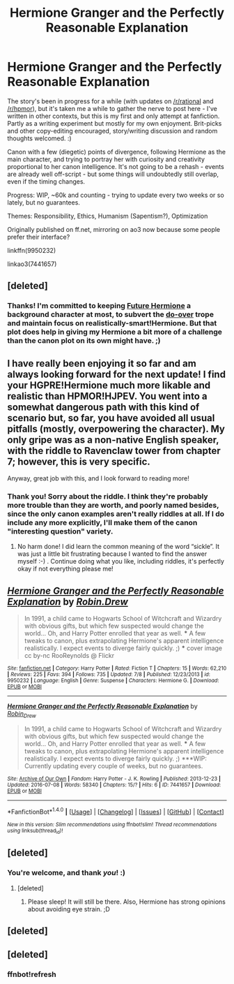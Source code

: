 #+TITLE: Hermione Granger and the Perfectly Reasonable Explanation

* Hermione Granger and the Perfectly Reasonable Explanation
:PROPERTIES:
:Author: RobinDrew
:Score: 40
:DateUnix: 1468183555.0
:DateShort: 2016-Jul-11
:FlairText: Promotion
:END:
The story's been in progress for a while (with updates on [[/r/rational]] and [[/r/hpmor]]), but it's taken me a while to gather the nerve to post here - I've written in other contexts, but this is my first and only attempt at fanfiction. Partly as a writing experiment but mostly for my own enjoyment. Brit-picks and other copy-editing encouraged, story/writing discussion and random thoughts welcomed. :)

Canon with a few (diegetic) points of divergence, following Hermione as the main character, and trying to portray her with curiosity and creativity proportional to her canon intelligence. It's not going to be a rehash - events are already well off-script - but some things will undoubtedly still overlap, even if the timing changes.

Progress: WIP, ~60k and counting - trying to update every two weeks or so lately, but no guarantees.

Themes: Responsibility, Ethics, Humanism (Sapentism?), Optimization

Originally published on ff.net, mirroring on ao3 now because some people prefer their interface?

linkffn(9950232)

linkao3(7441657)


** [deleted]
:PROPERTIES:
:Score: 8
:DateUnix: 1468185514.0
:DateShort: 2016-Jul-11
:END:

*** Thanks! I'm committed to keeping [[/spoiler][Future Hermione]] a background character at most, to subvert the [[/spoiler][do-over]] trope and maintain focus on realistically-smart!Hermione. But that plot does help in giving my Hermione a bit more of a challenge than the canon plot on its own might have. ;)
:PROPERTIES:
:Author: RobinDrew
:Score: 2
:DateUnix: 1468246391.0
:DateShort: 2016-Jul-11
:END:


** I have really been enjoying it so far and am always looking forward for the next update! I find your HGPRE!Hermione much more likable and realistic than HPMOR!HJPEV. You went into a somewhat dangerous path with this kind of scenario but, so far, you have avoided all usual pitfalls (mostly, overpowering the character). My only gripe was as a non-native English speaker, with the riddle to Ravenclaw tower from chapter 7; however, this is very specific.

Anyway, great job with this, and I look forward to reading more!
:PROPERTIES:
:Author: HermioneGPEV
:Score: 8
:DateUnix: 1468217227.0
:DateShort: 2016-Jul-11
:END:

*** Thank you! Sorry about the riddle. I think they're probably more trouble than they are worth, and poorly named besides, since the only canon examples aren't really riddles at all. If I do include any more explicitly, I'll make them of the canon "interesting question" variety.
:PROPERTIES:
:Author: RobinDrew
:Score: 2
:DateUnix: 1468246579.0
:DateShort: 2016-Jul-11
:END:

**** No harm done! I did learn the common meaning of the word “sickle”. It was just a little bit frustrating because I wanted to find the answer myself :-) . Continue doing what you like, including riddles, it's perfectly okay if not everything please me!
:PROPERTIES:
:Author: HermioneGPEV
:Score: 3
:DateUnix: 1468253337.0
:DateShort: 2016-Jul-11
:END:


** [[http://www.fanfiction.net/s/9950232/1/][*/Hermione Granger and the Perfectly Reasonable Explanation/*]] by [[https://www.fanfiction.net/u/5402473/Robin-Drew][/Robin.Drew/]]

#+begin_quote
  In 1991, a child came to Hogwarts School of Witchcraft and Wizardry with obvious gifts, but which few suspected would change the world... Oh, and Harry Potter enrolled that year as well. *** A few tweaks to canon, plus extrapolating Hermione's apparent intelligence realistically. I expect events to diverge fairly quickly. ;) *** cover image cc by-nc RooReynolds @ Flickr
#+end_quote

^{/Site/: [[http://www.fanfiction.net/][fanfiction.net]] *|* /Category/: Harry Potter *|* /Rated/: Fiction T *|* /Chapters/: 15 *|* /Words/: 62,210 *|* /Reviews/: 225 *|* /Favs/: 394 *|* /Follows/: 735 *|* /Updated/: 7/8 *|* /Published/: 12/23/2013 *|* /id/: 9950232 *|* /Language/: English *|* /Genre/: Suspense *|* /Characters/: Hermione G. *|* /Download/: [[http://www.ff2ebook.com/old/ffn-bot/index.php?id=9950232&source=ff&filetype=epub][EPUB]] or [[http://www.ff2ebook.com/old/ffn-bot/index.php?id=9950232&source=ff&filetype=mobi][MOBI]]}

--------------

[[http://archiveofourown.org/works/7441657][*/Hermione Granger and the Perfectly Reasonable Explanation/*]] by [[http://archiveofourown.org/users/Robin_Drew/pseuds/Robin_Drew][/Robin_Drew/]]

#+begin_quote
  In 1991, a child came to Hogwarts School of Witchcraft and Wizardry with obvious gifts, but which few suspected would change the world... Oh, and Harry Potter enrolled that year as well. *** A few tweaks to canon, plus extrapolating Hermione's apparent intelligence realistically. I expect events to diverge fairly quickly. ;) ***WIP: Currently updating every couple of weeks, but no guarantees.
#+end_quote

^{/Site/: [[http://www.archiveofourown.org/][Archive of Our Own]] *|* /Fandom/: Harry Potter - J. K. Rowling *|* /Published/: 2013-12-23 *|* /Updated/: 2016-07-08 *|* /Words/: 58340 *|* /Chapters/: 15/? *|* /Hits/: 6 *|* /ID/: 7441657 *|* /Download/: [[http://archiveofourown.org/downloads/Ro/Robin_Drew/7441657/Hermione%20Granger%20and%20the.epub?updated_at=1468111858][EPUB]] or [[http://archiveofourown.org/downloads/Ro/Robin_Drew/7441657/Hermione%20Granger%20and%20the.mobi?updated_at=1468111858][MOBI]]}

--------------

*FanfictionBot*^{1.4.0} *|* [[[https://github.com/tusing/reddit-ffn-bot/wiki/Usage][Usage]]] | [[[https://github.com/tusing/reddit-ffn-bot/wiki/Changelog][Changelog]]] | [[[https://github.com/tusing/reddit-ffn-bot/issues/][Issues]]] | [[[https://github.com/tusing/reddit-ffn-bot/][GitHub]]] | [[[https://www.reddit.com/message/compose?to=tusing][Contact]]]

^{/New in this version: Slim recommendations using/ ffnbot!slim! /Thread recommendations using/ linksub(thread_id)!}
:PROPERTIES:
:Author: FanfictionBot
:Score: 3
:DateUnix: 1468183759.0
:DateShort: 2016-Jul-11
:END:


** [deleted]
:PROPERTIES:
:Score: 3
:DateUnix: 1468189908.0
:DateShort: 2016-Jul-11
:END:

*** You're welcome, and thank /you/! :)
:PROPERTIES:
:Author: RobinDrew
:Score: 2
:DateUnix: 1468246604.0
:DateShort: 2016-Jul-11
:END:

**** [deleted]
:PROPERTIES:
:Score: 2
:DateUnix: 1468300445.0
:DateShort: 2016-Jul-12
:END:

***** Please sleep! It will still be there. Also, Hermione has strong opinions about avoiding eye strain. ;D
:PROPERTIES:
:Author: RobinDrew
:Score: 3
:DateUnix: 1468370861.0
:DateShort: 2016-Jul-13
:END:


** [deleted]
:PROPERTIES:
:Score: 3
:DateUnix: 1468197548.0
:DateShort: 2016-Jul-11
:END:


** [deleted]
:PROPERTIES:
:Score: 1
:DateUnix: 1468183582.0
:DateShort: 2016-Jul-11
:END:

*** ffnbot!refresh
:PROPERTIES:
:Author: RobinDrew
:Score: 2
:DateUnix: 1468183734.0
:DateShort: 2016-Jul-11
:END:
